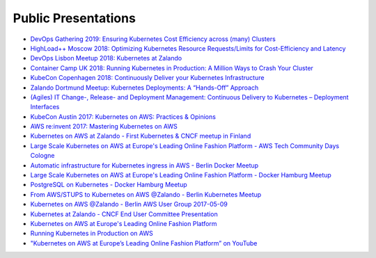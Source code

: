 .. _public-presentations:

====================
Public Presentations
====================

* `DevOps Gathering 2019: Ensuring Kubernetes Cost Efficiency across (many) Clusters <https://www.slideshare.net/try_except_/ensuring-kubernetes-cost-efficiency-across-many-clusters-devops-gathering-2019>`_
* `HighLoad++ Moscow 2018: Optimizing Kubernetes Resource Requests/Limits for Cost-Efficiency and Latency <https://www.youtube.com/watch?v=eBChCFD9hfs>`_
* `DevOps Lisbon Meetup 2018: Kubernetes at Zalando <https://www.youtube.com/watch?v=NsjYhSxgeP0>`_
* `Container Camp UK 2018: Running Kubernetes in Production: A Million Ways to Crash Your Cluster <https://www.slideshare.net/try_except_/running-kubernetes-in-production-a-million-ways-to-crash-your-cluster-container-camp-uk>`_
* `KubeCon Copenhagen 2018: Continuously Deliver your Kubernetes Infrastructure <https://www.youtube.com/watch?v=1xHmCrd8Qn8>`_
* `Zalando Dortmund Meetup: Kubernetes Deployments: A “Hands-Off” Approach <https://www.youtube.com/watch?v=e0DruWvY-ME>`_
* `(Agiles) IT Change-, Release- and Deployment Management: Continuous Delivery to Kubernetes – Deployment Interfaces <https://www.slideshare.net/LotharSchulz1/continuous-delivery-to-kubernetes-deployment-interfaces>`_
* `KubeCon Austin 2017: Kubernetes on AWS: Practices & Opinions <https://www.youtube.com/watch?v=gegaGA7Ek9E>`_
* `AWS re:invent 2017: Mastering Kubernetes on AWS <https://www.youtube.com/watch?v=w34txLmpEuM>`_
* `Kubernetes on AWS at Zalando - First Kubernetes & CNCF meetup in Finland <https://www.youtube.com/watch?time_continue=4&v=H92nfJt3ymo>`_
* `Large Scale Kubernetes on AWS at Europe's Leading Online Fashion Platform - AWS Tech Community Days Cologne <https://www.slideshare.net/HenningJacobs/large-scale-kubernetes-on-aws-at-europes-leading-online-fashion-platform-aws-tech-community-days-cologne>`_
* `Automatic infrastructure for Kubernetes ingress in AWS - Berlin Docker Meetup <https://www.slideshare.net/SandorSzuecs/2017-0719-automatic-infrastructure-for-kubernetes-ingress-in-aws>`_
* `Large Scale Kubernetes on AWS at Europe's Leading Online Fashion Platform - Docker Hamburg Meetup <https://drive.google.com/open?id=0B6UeTsXSqfklLXNpR0V5Tk5DbFk>`_
* `PostgreSQL on Kubernetes - Docker Hamburg Meetup <https://drive.google.com/open?id=0B6UeTsXSqfklN2ZaM1FFMk93Qm8>`_
* `From AWS/STUPS to Kubernetes on AWS @Zalando - Berlin Kubernetes Meetup <https://www.slideshare.net/try_except_/from-awsstups-to-kubernetes-on-aws-zalando-berlin-kubernetes-meetup>`_
* `Kubernetes on AWS @Zalando - Berlin AWS User Group 2017-05-09 <https://www.slideshare.net/try_except_/kubernetes-on-aws-zalando-berlin-aws-user-group-20170509>`_
* `Kubernetes at Zalando - CNCF End User Committee Presentation <https://www.slideshare.net/try_except_/kubernetes-at-zalando-cncf-end-user-committee-presentation>`_
* `Kubernetes on AWS at Europe's Leading Online Fashion Platform <https://www.slideshare.net/try_except_/kubernetes-on-aws-at-europes-leading-online-fashion-platform>`_
* `Running Kubernetes in Production on AWS <http://kubernetes-on-aws.readthedocs.io/en/latest/admin-guide/kubernetes-in-production.html>`_
* `"Kubernetes on AWS at Europe’s Leading Online Fashion Platform” on YouTube <https://www.youtube.com/watch?time_continue=2671&v=XmnhzEoengI>`_

